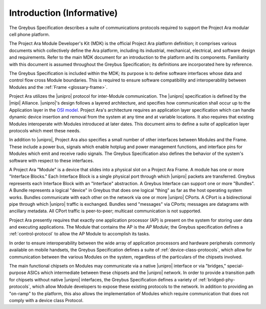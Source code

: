 Introduction (Informative)
==========================


.. raw:: latex

  \epigraph{Good artists copy, great artists steal.}
  {--- Pablo Picasso}

.. raw:: html

  <blockquote>
  <div><div class="line-block">
  <div class="line">Good artists copy, great artists steal.</div>
  <div class="line">— Pablo Picasso</div>
  </div></div>
  </blockquote>

The Greybus Specification describes a suite of communications
protocols required to support the Project Ara modular cell phone
platform.

The Project Ara Module Developer's Kit (MDK) is the official Project
Ara platform definition; it comprises various documents which
collectively define the Ara platform, including its industrial,
mechanical, electrical, and software design and requirements. Refer to
the main MDK document for an introduction to the platform and its
components. Familiarity with this document is assumed throughout the
Greybus Specification; its definitions are incorporated here by
reference.

The Greybus Specification is included within the MDK; its purpose is
to define software interfaces whose data and control flow cross
Module boundaries. This is required to ensure software compatibility
and interoperability between Modules and the :ref:`Frame
<glossary-frame>`.

Project Ara utilizes the |unipro| protocol for inter-Module
communication. The |unipro| specification is defined by the |mipi|
Alliance. |unipro|\ 's design follows a layered architecture, and
specifies how communication shall occur up to the Application layer in
the `OSI model
<http://www.ecma-international.org/activities/Communications/TG11/s020269e.pdf>`_.
Project Ara's architecture requires an application layer specification
which can handle dynamic device insertion and removal from the system
at any time and at variable locations. It also requires that existing
Modules interoperate with Modules introduced at later dates. This
document aims to define a suite of application layer protocols which
meet these needs.

In addition to |unipro|, Project Ara also specifies a small number of
other interfaces between Modules and the Frame. These include a
power bus, signals which enable hotplug and power management
functions, and interface pins for Modules which emit and receive radio
signals. The Greybus Specification also defines the behavior of the
system's software with respect to these interfaces.

A Project Ara "Module" is a device that slides into a physical slot on
a Project Ara Frame.  A module has one or more "Interface Blocks."  Each
Interface Block is a single physical port through which
|unipro| packets are transferred.  Greybus represents each Interface
Block with an "Interface" abstraction.  A Greybus Interface can support
one or more "Bundles". A Bundle represents a logical "device" in
Greybus that does one logical "thing" as far as the host operating
system works.  Bundles communicate with each other on the network via
one or more |unipro| CPorts.  A CPort is a bidirectional pipe through
which |unipro| traffic is exchanged.  Bundles send "messages" via
CPorts; messages are datagrams with ancillary metadata.  All CPort
traffic is peer-to-peer; multicast communication is not supported.

Project Ara presently requires that exactly one application processor
(AP) is present on the system for storing user data and executing
applications. The Module that contains the AP is the *AP Module*; the
Greybus specification defines a :ref:`control-protocol` to allow the
AP Module to accomplish its tasks.

In order to ensure interoperability between the wide array of
application processors and hardware peripherals commonly available on
mobile handsets, the Greybus Specification defines a suite of
:ref:`device-class-protocols`, which allow for communication between
the various Modules on the system, regardless of the particulars of
the chipsets involved.

The main functional chipsets on Modules may communicate via a native
|unipro| interface or via "bridges," special-purpose ASICs which
intermediate between these chipsets and the |unipro| network. In order
to provide a transition path for chipsets without native |unipro|
interfaces, the Greybus Specification defines a variety of
:ref:`bridged-phy-protocols`, which allow Module developers to expose
these existing protocols to the network. In addition to providing an
"on-ramp" to the platform, this also allows the implementation of
Modules which require communication that does not comply with a device
class Protocol.


